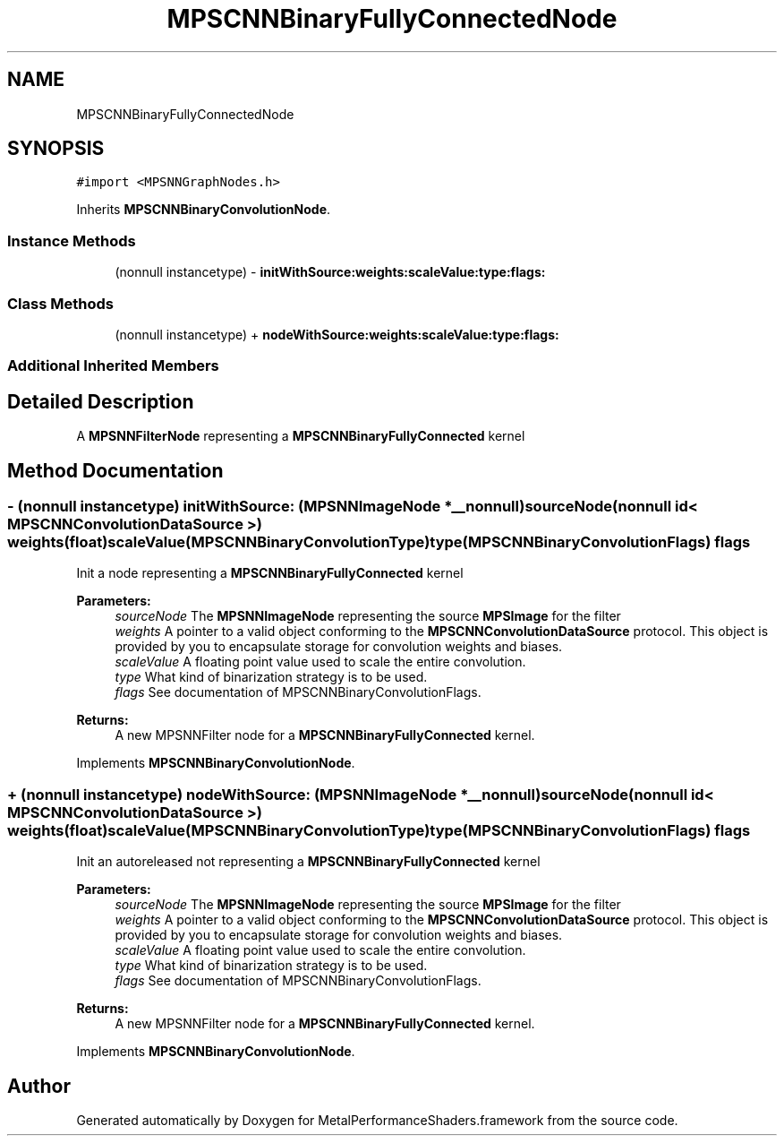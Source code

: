 .TH "MPSCNNBinaryFullyConnectedNode" 3 "Thu Jul 13 2017" "Version MetalPerformanceShaders-87.2" "MetalPerformanceShaders.framework" \" -*- nroff -*-
.ad l
.nh
.SH NAME
MPSCNNBinaryFullyConnectedNode
.SH SYNOPSIS
.br
.PP
.PP
\fC#import <MPSNNGraphNodes\&.h>\fP
.PP
Inherits \fBMPSCNNBinaryConvolutionNode\fP\&.
.SS "Instance Methods"

.in +1c
.ti -1c
.RI "(nonnull instancetype) \- \fBinitWithSource:weights:scaleValue:type:flags:\fP"
.br
.in -1c
.SS "Class Methods"

.in +1c
.ti -1c
.RI "(nonnull instancetype) + \fBnodeWithSource:weights:scaleValue:type:flags:\fP"
.br
.in -1c
.SS "Additional Inherited Members"
.SH "Detailed Description"
.PP 
A \fBMPSNNFilterNode\fP representing a \fBMPSCNNBinaryFullyConnected\fP kernel 
.SH "Method Documentation"
.PP 
.SS "\- (nonnull instancetype) initWithSource: (\fBMPSNNImageNode\fP *__nonnull) sourceNode(nonnull id< \fBMPSCNNConvolutionDataSource\fP >) weights(float) scaleValue(\fBMPSCNNBinaryConvolutionType\fP) type(\fBMPSCNNBinaryConvolutionFlags\fP) flags"
Init a node representing a \fBMPSCNNBinaryFullyConnected\fP kernel 
.PP
\fBParameters:\fP
.RS 4
\fIsourceNode\fP The \fBMPSNNImageNode\fP representing the source \fBMPSImage\fP for the filter 
.br
\fIweights\fP A pointer to a valid object conforming to the \fBMPSCNNConvolutionDataSource\fP protocol\&. This object is provided by you to encapsulate storage for convolution weights and biases\&. 
.br
\fIscaleValue\fP A floating point value used to scale the entire convolution\&. 
.br
\fItype\fP What kind of binarization strategy is to be used\&. 
.br
\fIflags\fP See documentation of MPSCNNBinaryConvolutionFlags\&. 
.RE
.PP
\fBReturns:\fP
.RS 4
A new MPSNNFilter node for a \fBMPSCNNBinaryFullyConnected\fP kernel\&. 
.RE
.PP

.PP
Implements \fBMPSCNNBinaryConvolutionNode\fP\&.
.SS "+ (nonnull instancetype) nodeWithSource: (\fBMPSNNImageNode\fP *__nonnull) sourceNode(nonnull id< \fBMPSCNNConvolutionDataSource\fP >) weights(float) scaleValue(\fBMPSCNNBinaryConvolutionType\fP) type(\fBMPSCNNBinaryConvolutionFlags\fP) flags"
Init an autoreleased not representing a \fBMPSCNNBinaryFullyConnected\fP kernel 
.PP
\fBParameters:\fP
.RS 4
\fIsourceNode\fP The \fBMPSNNImageNode\fP representing the source \fBMPSImage\fP for the filter 
.br
\fIweights\fP A pointer to a valid object conforming to the \fBMPSCNNConvolutionDataSource\fP protocol\&. This object is provided by you to encapsulate storage for convolution weights and biases\&. 
.br
\fIscaleValue\fP A floating point value used to scale the entire convolution\&. 
.br
\fItype\fP What kind of binarization strategy is to be used\&. 
.br
\fIflags\fP See documentation of MPSCNNBinaryConvolutionFlags\&. 
.RE
.PP
\fBReturns:\fP
.RS 4
A new MPSNNFilter node for a \fBMPSCNNBinaryFullyConnected\fP kernel\&. 
.RE
.PP

.PP
Implements \fBMPSCNNBinaryConvolutionNode\fP\&.

.SH "Author"
.PP 
Generated automatically by Doxygen for MetalPerformanceShaders\&.framework from the source code\&.
